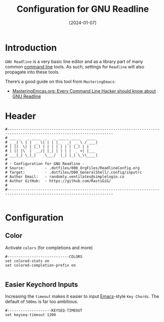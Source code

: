 #+TITLE:    Configuration for GNU Readline
#+DESCRIPTION: GNU Readline is a Library that is used by many command line tools with prompts like Bash, the Python-Shell and SQL Interpreters (psql, sqlite)
#+DATE:     [2024-01-07]
#+PROPERTY: header-args:shell :tangle ../D00_GeneralShell/.config/inputrc :mkdirp yes
#+STARTUP: hideblocks show2levels
#+OPTIONS:  toc:2
#+auto_tangle: t

* Introduction

~GNU Readline~ is a very basic line editor and as a library part of many common [[id:bf9b9431-2e38-411a-904f-c5b0c913520d][command line]] tools.
As such, settings for ~Readline~ will also propagate into these tools.

There’s a good guide on this tool from ~MasteringEmacs~:
- [[https://www.masteringemacs.org/article/keyboard-shortcuts-every-command-line-hacker-should-know-about-gnu-readline][MasteringEmcas.org: Every Command Line Hacker should know about GNU Readline]]

* Header
#+begin_src shell
    #----------------------------------------------------------------------------------------------------------------------
    # ___ _   _ ____  _   _ _____ ____   ____ 
    # _ _| \ | |  _ \| | | |_   _|  _ \ / ___|
    # | ||  \| | |_) | | | | | | | |_) | |    
    # | || |\  |  __/| |_| | | | |  _ <| |___ 
    # ___|_| \_|_|    \___/  |_| |_| \_\\____|
    #                                         
    # - Configuration for GNU Readline -
    # Source:         - .dotfiles/000_OrgFiles/ReadlineConfig.org
    # Target:         - .dotfiles/D00_GeneralShell/.config/inputrc
    # Author Email:   - randomly.ventilates@simplelogin.co
    # Author GitHub:  - https://github.com/RastiGiG/
    #
    #----------------------------------------------------------------------------------------------------------------------    

#+end_src
* Configuration
** Color

Activate ~colors~ (for completions and more)
#+begin_src shell
  #----------------------------COLORS
  set colored-stats on
  set colored-completion-prefix on
  
#+end_src
** Easier Keychord Inputs

Increasing the ~timeout~ makes it easier to input [[id:3cf0fa83-18b3-4206-a109-f4606a94b8c1][Emacs]]-style ~Key Chords~.
The default of =500ms= is far too ambitious.
#+begin_src shell
  #--------------------KEYSEQ-TIMEOUT
  set keyseq-timeout 1200
  
#+end_src
